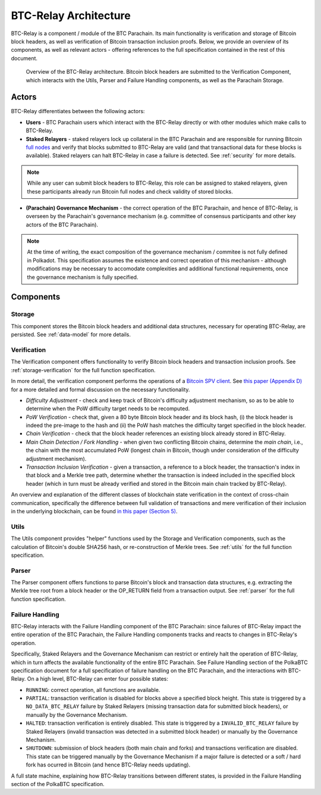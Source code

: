 BTC-Relay Architecture
======================

BTC-Relay is a component / module of the BTC Parachain. 
Its main functionality is verification and storage of Bitcoin block headers, as well as verification of Bitcoin transaction inclusion proofs. 
Below, we provide an overview of its components, as well as relevant actors - offering references to the full specification contained in the rest of this document. 

.. figure:: ../figures/architecture.png
    :alt: BTC Parachain architecture diagram

    Overview of the BTC-Relay architecture. Bitcoin block headers are submitted to the Verification Component, which interacts with the Utils, Parser and Failure Handling components, as well as the Parachain Storage. 



Actors
~~~~~~~

BTC-Relay differentiates between the following actors:

* **Users** - BTC Parachain users which interact with the BTC-Relay directly or with other modules which make calls to BTC-Relay.

* **Staked Relayers** - staked relayers lock up collateral in the BTC Parachain and are responsible for running Bitcoin `full nodes <https://bitcoin.org/en/full-node>`_ and verify that blocks submitted to BTC-Relay are valid (and that transactional data for these blocks is available). Staked relayers can halt BTC-Relay in case a failure is detected. See :ref:`security` for more details. 

.. note:: While any user can submit block headers to BTC-Relay, this role can be assigned to staked relayers, given these participants already run Bitcoin full nodes and check validity of stored blocks.

* **(Parachain) Governance Mechanism** - the correct operation of the BTC Parachain, and hence of BTC-Relay, is overseen by the Parachain's governance mechanism (e.g. committee of consensus participants and other key actors of the BTC Parachain). 

.. note:: At the time of writing, the exact composition of the governance mechanism / commitee is not fully defined in Polkadot. This specification assumes the existence and correct operation of this mechanism - although modifications may be necessary to accomodate complexities and additional functional requirements, once the governance mechanism is fully specified.



Components
~~~~~~~~~~~


Storage
-------
 
This component stores the Bitcoin block headers and additional data structures, necessary for operating BTC-Relay, are persisted. See :ref:`data-model` for more details. 

Verification
------------

The Verification component offers functionality to verify Bitcoin block headers and transaction inclusion proofs. See :ref:`storage-verification` for the full function specification.

In more detail, the verification component performs the operations of a `Bitcoin SPV client <https://bitcoin.org/en/operating-modes-guide#simplified-payment-verification-spv>`_. See `this paper (Appendix D) <https://eprint.iacr.org/2018/643.pdf>`_ for a more detailed and formal discussion on the necessary functionality. 

* *Difficulty Adjustment* - check and keep track of Bitcoin's difficulty adjustment mechanism, so as to be able to determine when the PoW difficulty target needs to be recomputed.

* *PoW Verification* - check that, given a 80 byte Bitcoin block header and its block hash, (i) the block header is indeed the pre-image to the hash and (ii) the PoW hash matches the difficulty target specified in the block header.

* *Chain Verification* - check that the block header references an existing block already stored in BTC-Relay. 

* *Main Chain Detection / Fork Handling* - when given two conflicting Bitcoin chains, determine the *main chain*, i.e., the chain with the most accumulated PoW (longest chain in Bitcoin, though under consideration of the difficulty adjustment mechanism). 

* *Transaction Inclusion Verification* - given a transaction, a reference to a block header, the transaction's index in that block and a Merkle tree path, determine whether the transaction is indeed included in the specified block header (which in turn must be already verified and stored in the Bitcoin main chain tracked by BTC-Relay). 
 


An overview and explanation of the different classes of blockchain state verification in the context of cross-chain communication, specifically the difference between full validation of transactions and mere verification of their inclusion in the underlying blockchain, can be found `in this paper (Section 5) <https://eprint.iacr.org/2019/1128.pdf>`_.


Utils
-----

The Utils component provides "helper" functions used by the Storage and Verification components, such as the calculation of Bitcoin's double SHA256 hash, or re-construction of Merkle trees. See :ref:`utils` for the full function specification.

Parser
------

The Parser component offers functions to parse Bitcoin's block and transaction data structures, e.g. extracting the Merkle tree root from a block header or the OP_RETURN field from a transaction output. See :ref:`parser` for the full function specification.


Failure Handling
-----------------

BTC-Relay interacts with the Failure Handling component of the BTC Parachain: since failures of BTC-Relay impact the entire operation of the BTC Parachain, the Failure Handling components tracks and reacts to changes in BTC-Relay's operation. 

Specifically, Staked Relayers and the Governance Mechanism can restrict or entirely halt the operation of BTC-Relay, which in turn affects the available functionality of the entire BTC Parachain. 
See Failure Handling section of the PolkaBTC specification document for a full specification of failure handling on the BTC Parachain, and the interactions with BTC-Relay. 
On a high level, BTC-Relay can enter four possible states:

* ``RUNNING``: correct operation, all functions are available. 

* ``PARTIAL``: transaction verification is disabled for blocks above a specified block height. This state is triggered by a ``NO_DATA_BTC_RELAY`` failure by Staked Relayers (missing transaction data for submitted block headers), or manually by the Governance Mechanism. 

* ``HALTED``: transaction verification is entirely disabled. This state is triggered by a ``INVALID_BTC_RELAY`` failure by Staked Relayers (invalid transaction was detected in a submitted block header) or manually by the Governance Mechanism.

* ``SHUTDOWN``: submission of block headers (both main chain and forks) and transactions verification are disabled. This state can be triggered manually by the Governance Mechanism if a major failure is detected or a soft / hard fork has ocurred in Bitcoin (and hence BTC-Relay needs updating). 


A full state machine, explaining how BTC-Relay transitions between different states, is provided in the Failure Handling section of the PolkaBTC specification.

.. todo:: Links to the PolkaBTC specification will be included once the documents are merged.

